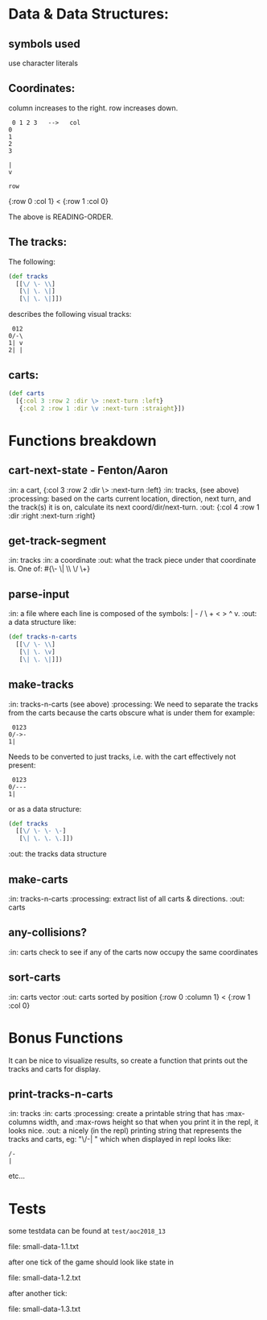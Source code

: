 * Data & Data Structures:
** symbols used

use character literals

** Coordinates:

column increases to the right.
row increases down.

#+BEGIN_SRC text
 0 1 2 3   -->   col
0
1
2
3

|
v

row
#+END_SRC

{:row 0 :col 1} < {:row 1 :col 0}

The above is READING-ORDER.

** The tracks:

   The following:

#+BEGIN_SRC clojure
  (def tracks
    [[\/ \- \\]
     [\| \. \|]
     [\| \. \|]])
#+END_SRC

describes the following visual tracks:

#+BEGIN_SRC text
 012
0/-\
1| v
2| |
#+END_SRC

** carts:

#+BEGIN_SRC clojure
  (def carts
    [{:col 3 :row 2 :dir \> :next-turn :left}
     {:col 2 :row 1 :dir \v :next-turn :straight}])
#+END_SRC

* Functions breakdown

** cart-next-state - Fenton/Aaron
:in: a cart, {:col 3 :row 2 :dir \> :next-turn :left}
:in: tracks, (see above)
:processing: based on the carts current location, direction, next
turn, and the track(s) it is on, calculate its next
coord/dir/next-turn. 
:out: {:col 4 :row 1 :dir :right :next-turn :right} 

** get-track-segment
:in: tracks
:in: a coordinate
:out: what the track piece under that coordinate is.  One of: 
#{\- \| \\ \/ \+}

** parse-input
:in: a file where each line is composed of the symbols: | - / \ + < > ^ v.
:out: a data structure like:

#+BEGIN_SRC clojure
  (def tracks-n-carts
    [[\/ \- \\]
     [\| \. \v]
     [\| \. \|]])
#+END_SRC


** make-tracks
:in: tracks-n-carts (see above)
:processing: We need to separate the tracks from the carts because the
carts obscure what is under them for example:

#+BEGIN_SRC text
 0123
0/->-
1|
#+END_SRC

Needs to be converted to just tracks, i.e. with the cart effectively
not present:

#+BEGIN_SRC text
 0123
0/---
1|
#+END_SRC

or as a data structure:

#+BEGIN_SRC clojure
  (def tracks
    [[\/ \- \- \-]
     [\| \. \. \.]])
#+END_SRC
:out: the tracks data structure

** make-carts
:in: tracks-n-carts
:processing: extract list of all carts & directions.
:out: carts

** any-collisions?
:in: carts
check to see if any of the carts now occupy the same coordinates

** sort-carts
:in: carts vector
:out: carts sorted by position {:row 0 :column 1} < {:row 1 :col 0}


* Bonus Functions

It can be nice to visualize results, so create a function that prints
out the tracks and carts for display.

** print-tracks-n-carts
:in: tracks
:in: carts
:processing: create a printable string that has :max-columns width, and
:max-rows height so that when you print it in the repl, it looks nice.
:out: a nicely (in the repl) printing string that represents the
tracks and carts, eg:
"\/-\n| \n" which when displayed in repl looks like:

: /-
: |

etc...

* Tests

some testdata can be found at ~test/aoc2018_13~

file: small-data-1.1.txt

after one tick of the game should look like state in 

file: small-data-1.2.txt

after another tick:

file: small-data-1.3.txt
